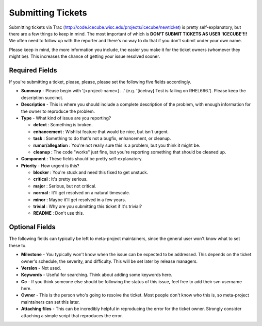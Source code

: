 Submitting Tickets
==================
Submitting tickets via Trac (http://code.icecube.wisc.edu/projects/icecube/newticket) is 
pretty self-explanatory, but there are a few things to keep in mind.  The most important
of which is **DON'T SUBMIT TICKETS AS USER 'ICECUBE'!!!**  We often need to follow up 
with the reporter and there's no way to do that if you don't submit under your own name.

Please keep in mind, the more information you include, the easier you make it for
the ticket owners (whomever they might be).  This increases the chance of getting your
issue resolved sooner.

Required Fields
---------------
If you're submitting a ticket, please, please, please set the following five fields accordingly.

* **Summary** - Please begin with '[<project-name>] ...' (e.g. '[icetray] Test is failing on RHEL666.'). Please keep the description succinct.
* **Description** - This is where you should include a complete description of the problem, with enough information for the owner to reproduce the problem.
* **Type** - What kind of issue are you reporting?

  - **defect** : Something is broken.
  - **enhancement** : Wishlist feature that would be nice, but isn't urgent.
  - **task** : Something to do that's not a bugfix, enhancement, or cleanup.
  - **rumor/allegation** :  You're not really sure this is a problem, but you think it might be.
  - **cleanup** : The code "works" just fine, but you're reporting something that should be cleaned up.

* **Component** : These fields should be pretty self-explanatory.
* **Priority** - How urgent is this?

  - **blocker** : You're stuck and need this fixed to get unstuck.
  - **critical** : It's pretty serious.
  - **major** : Serious, but not critical.
  - **normal** : It'll get resolved on a natural timescale.
  - **minor** : Maybe it'll get resolved in a few years.
  - **trivial** : Why are you submitting this ticket if it's trivial?
  - **README** : Don't use this.

Optional Fields
---------------
The following fields can typically be left to meta-project maintainers, since the general user won't 
know what to set these to.

* **Milestone** - You typically won't know when the issue can be expected to be addressed.  This depends on the ticket owner's schedule, the severity, and difficulty.  This will be set later by release managers. 
* **Version** - Not used.
* **Keywords** - Useful for searching.  Think about adding some keywords here.
* **Cc** - If you think someone else should be following the status of this issue, feel free to add their svn username here.
* **Owner** - This is the person who's going to resolve the ticket.  Most people don't know who this is, so meta-project maintainers can set this later.
* **Attaching files** - This can be incredibly helpful in reproducing the error for the ticket owner.  Strongly consider attaching a simple script that reproduces the error.
